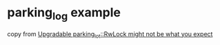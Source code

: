* parking_log example
:PROPERTIES:
:CUSTOM_ID: parking_log-example
:END:
copy from
[[https://morestina.net/blog/1739/upgradable-parking_lotrwlock-might-not-be-what-you-expect][Upgradable
parking_lot::RwLock might not be what you expect]]
